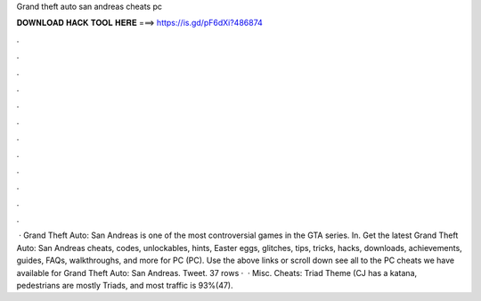 Grand theft auto san andreas cheats pc

𝐃𝐎𝐖𝐍𝐋𝐎𝐀𝐃 𝐇𝐀𝐂𝐊 𝐓𝐎𝐎𝐋 𝐇𝐄𝐑𝐄 ===> https://is.gd/pF6dXi?486874

.

.

.

.

.

.

.

.

.

.

.

.

 · Grand Theft Auto: San Andreas is one of the most controversial games in the GTA series. In. Get the latest Grand Theft Auto: San Andreas cheats, codes, unlockables, hints, Easter eggs, glitches, tips, tricks, hacks, downloads, achievements, guides, FAQs, walkthroughs, and more for PC (PC). Use the above links or scroll down see all to the PC cheats we have available for Grand Theft Auto: San Andreas. Tweet. 37 rows ·  · Misc. Cheats: Triad Theme (CJ has a katana, pedestrians are mostly Triads, and most traffic is 93%(47).